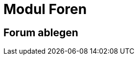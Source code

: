 = Modul Foren
:doctype: article
:icons: font
:imagesdir: ../images/
:web-xmera: https://xmera.de

== Forum ablegen

